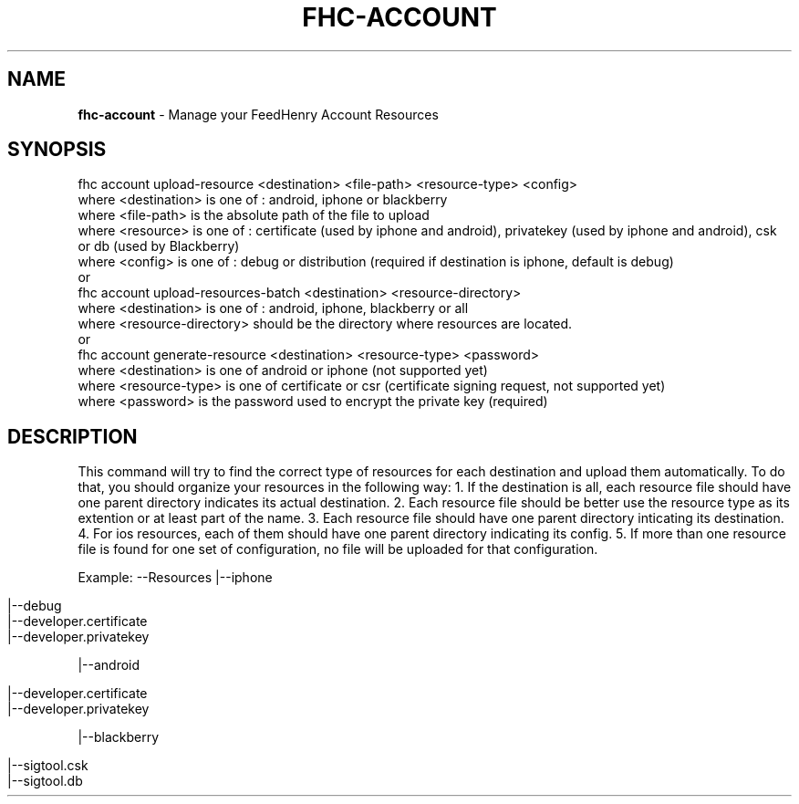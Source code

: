 .\" generated with Ronn/v0.7.3
.\" http://github.com/rtomayko/ronn/tree/0.7.3
.
.TH "FHC\-ACCOUNT" "" "February 2012" "" ""
.
.SH "NAME"
\fBfhc\-account\fR \- Manage your FeedHenry Account Resources
.
.SH "SYNOPSIS"
.
.nf

 fhc account upload\-resource <destination> <file\-path> <resource\-type> <config>
   where <destination> is one of : android, iphone or blackberry
   where <file\-path> is the absolute path of the file to upload
   where <resource> is one of : certificate (used by iphone and android), privatekey (used by iphone and android), csk or db (used by Blackberry)
   where <config> is one of : debug or distribution (required if destination is iphone, default is debug)
 or
 fhc account upload\-resources\-batch <destination> <resource\-directory>
   where <destination> is one of : android, iphone, blackberry or all
   where <resource\-directory> should be the directory where resources are located\.
 or
 fhc account generate\-resource <destination> <resource\-type> <password>
   where <destination> is one of android or iphone (not supported yet)
   where <resource\-type> is one of certificate or csr (certificate signing request, not supported yet)
   where <password> is the password used to encrypt the private key (required)
.
.fi
.
.SH "DESCRIPTION"
This command will try to find the correct type of resources for each destination and upload them automatically\. To do that, you should organize your resources in the following way: 1\. If the destination is all, each resource file should have one parent directory indicates its actual destination\. 2\. Each resource file should be better use the resource type as its extention or at least part of the name\. 3\. Each resource file should have one parent directory inticating its destination\. 4\. For ios resources, each of them should have one parent directory indicating its config\. 5\. If more than one resource file is found for one set of configuration, no file will be uploaded for that configuration\.
.
.P
Example: \-\-Resources |\-\-iphone
.
.IP "" 4
.
.nf

 |\-\-debug
   |\-\-developer\.certificate
   |\-\-developer\.privatekey
.
.fi
.
.IP "" 0
.
.P
|\-\-android
.
.IP "" 4
.
.nf

 |\-\-developer\.certificate
 |\-\-developer\.privatekey
.
.fi
.
.IP "" 0
.
.P
|\-\-blackberry
.
.IP "" 4
.
.nf

 |\-\-sigtool\.csk
 |\-\-sigtool\.db
.
.fi
.
.IP "" 0


